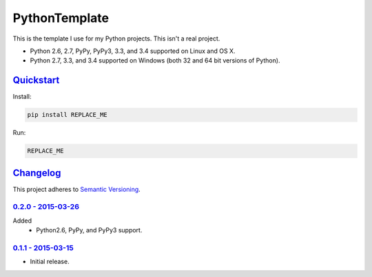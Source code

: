 ==============
PythonTemplate
==============

This is the template I use for my Python projects. This isn't a real project.

* Python 2.6, 2.7, PyPy, PyPy3, 3.3, and 3.4 supported on Linux and OS X.
* Python 2.7, 3.3, and 3.4 supported on Windows (both 32 and 64 bit versions of Python).

.. image:: https://img.shields.io/appveyor/ci/Robpol86/REPLACE_ME/master.svg?style=flat-square&label=AppVeyor%20CI
   :target: https://ci.appveyor.com/project/Robpol86/REPLACE_ME
   :alt: Build Status Windows

.. image:: https://img.shields.io/travis/Robpol86/REPLACE_ME/master.svg?style=flat-square&label=Travis%20CI
   :target: https://travis-ci.org/Robpol86/REPLACE_ME
   :alt: Build Status

.. image:: https://img.shields.io/codecov/c/github/Robpol86/REPLACE_ME/master.svg?style=flat-square&label=Codecov
   :target: https://codecov.io/github/Robpol86/REPLACE_ME
   :alt: Coverage Status

.. image:: https://img.shields.io/pypi/v/REPLACE_ME.svg?style=flat-square&label=Latest
   :target: https://pypi.python.org/pypi/REPLACE_ME/
   :alt: Latest Version

.. image:: https://img.shields.io/pypi/dm/REPLACE_ME.svg?style=flat-square&label=PyPI%20Downloads
   :target: https://pypi.python.org/pypi/REPLACE_ME/
   :alt: Downloads

`Quickstart`_
=============

Install:

.. code:: bash

    pip install REPLACE_ME

Run:

.. code:: bash

    REPLACE_ME

`Changelog`_
============

This project adheres to `Semantic Versioning <http://semver.org/>`_.

`0.2.0 - 2015-03-26`_
---------------------

Added
    * Python2.6, PyPy, and PyPy3 support.

`0.1.1 - 2015-03-15`_
---------------------

* Initial release.
